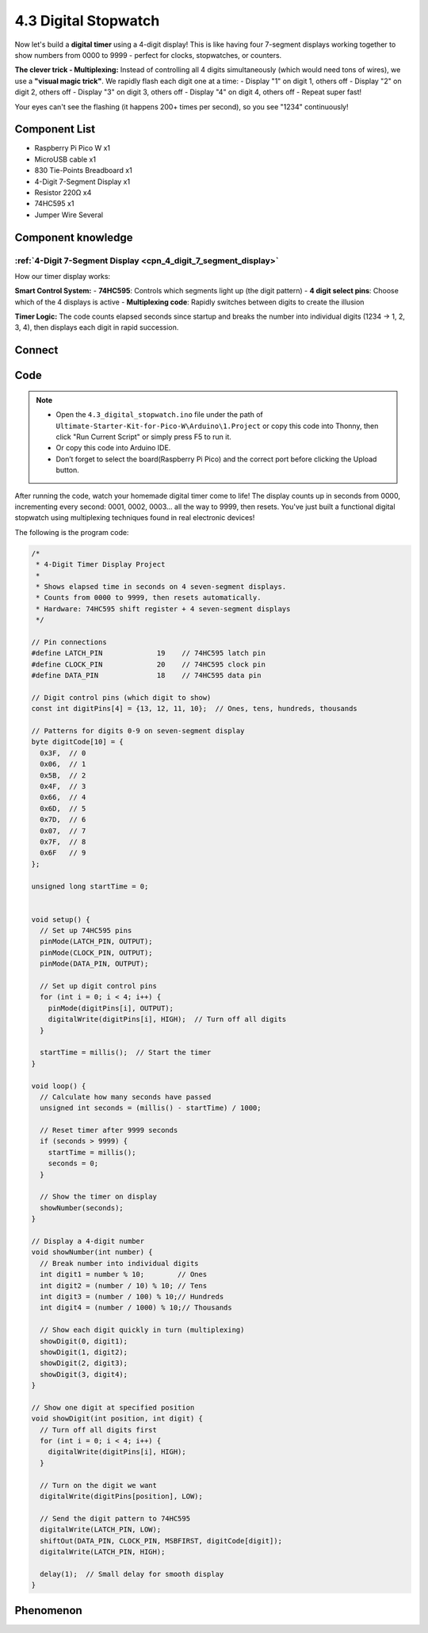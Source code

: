 4.3 Digital Stopwatch 
================================
Now let's build a **digital timer** using a 4-digit display! This is like having four 7-segment displays working together to show numbers from 0000 to 9999 - perfect for clocks, stopwatches, or counters.

**The clever trick - Multiplexing:**
Instead of controlling all 4 digits simultaneously (which would need tons of wires), we use a **"visual magic trick"**. We rapidly flash each digit one at a time:
- Display "1" on digit 1, others off
- Display "2" on digit 2, others off  
- Display "3" on digit 3, others off
- Display "4" on digit 4, others off
- Repeat super fast!

Your eyes can't see the flashing (it happens 200+ times per second), so you see "1234" continuously!

Component List
^^^^^^^^^^^^^^^
- Raspberry Pi Pico W x1
- MicroUSB cable x1
- 830 Tie-Points Breadboard x1
- 4-Digit 7-Segment Display x1
- Resistor 220Ω x4
- 74HC595 x1
- Jumper Wire Several

Component knowledge
^^^^^^^^^^^^^^^^^^^^
:ref:`4-Digit 7-Segment Display <cpn_4_digit_7_segment_display>`
"""""""""""""""""""""""""""""""""""""""""""""""""""""""""""""""""""""""""""

How our timer display works:

**Smart Control System:**
- **74HC595**: Controls which segments light up (the digit pattern)
- **4 digit select pins**: Choose which of the 4 displays is active
- **Multiplexing code**: Rapidly switches between digits to create the illusion

**Timer Logic:** The code counts elapsed seconds since startup and breaks the number into individual digits (1234 → 1, 2, 3, 4), then displays each digit in rapid succession.

Connect
^^^^^^^^^
.. image:: img/3.connect/4.3.png

Code
^^^^^^^
.. note::

    * Open the ``4.3_digital_stopwatch.ino`` file under the path of ``Ultimate-Starter-Kit-for-Pico-W\Arduino\1.Project`` or copy this code into Thonny, then click "Run Current Script" or simply press F5 to run it.

    * Or copy this code into Arduino IDE.

    * Don’t forget to select the board(Raspberry Pi Pico) and the correct port before clicking the Upload button. 

.. 4.3.png

After running the code, watch your homemade digital timer come to life! The display counts up in seconds from 0000, incrementing every second: 0001, 0002, 0003... all the way to 9999, then resets. You've just built a functional digital stopwatch using multiplexing techniques found in real electronic devices!

The following is the program code:

.. code-block:: c++

    /*
     * 4-Digit Timer Display Project
     * 
     * Shows elapsed time in seconds on 4 seven-segment displays.
     * Counts from 0000 to 9999, then resets automatically.
     * Hardware: 74HC595 shift register + 4 seven-segment displays
     */

    // Pin connections
    #define LATCH_PIN             19    // 74HC595 latch pin
    #define CLOCK_PIN             20    // 74HC595 clock pin
    #define DATA_PIN              18    // 74HC595 data pin

    // Digit control pins (which digit to show)
    const int digitPins[4] = {13, 12, 11, 10};  // Ones, tens, hundreds, thousands

    // Patterns for digits 0-9 on seven-segment display
    byte digitCode[10] = {
      0x3F,  // 0
      0x06,  // 1
      0x5B,  // 2
      0x4F,  // 3
      0x66,  // 4
      0x6D,  // 5
      0x7D,  // 6
      0x07,  // 7
      0x7F,  // 8
      0x6F   // 9
    };

    unsigned long startTime = 0;


    void setup() {
      // Set up 74HC595 pins
      pinMode(LATCH_PIN, OUTPUT);
      pinMode(CLOCK_PIN, OUTPUT);
      pinMode(DATA_PIN, OUTPUT);
      
      // Set up digit control pins
      for (int i = 0; i < 4; i++) {
        pinMode(digitPins[i], OUTPUT);
        digitalWrite(digitPins[i], HIGH);  // Turn off all digits
      }
      
      startTime = millis();  // Start the timer
    }

    void loop() {
      // Calculate how many seconds have passed
      unsigned int seconds = (millis() - startTime) / 1000;
      
      // Reset timer after 9999 seconds
      if (seconds > 9999) {
        startTime = millis();
        seconds = 0;
      }
      
      // Show the timer on display
      showNumber(seconds);
    }

    // Display a 4-digit number
    void showNumber(int number) {
      // Break number into individual digits
      int digit1 = number % 10;        // Ones
      int digit2 = (number / 10) % 10; // Tens  
      int digit3 = (number / 100) % 10;// Hundreds
      int digit4 = (number / 1000) % 10;// Thousands
      
      // Show each digit quickly in turn (multiplexing)
      showDigit(0, digit1);
      showDigit(1, digit2); 
      showDigit(2, digit3);
      showDigit(3, digit4);
    }

    // Show one digit at specified position
    void showDigit(int position, int digit) {
      // Turn off all digits first
      for (int i = 0; i < 4; i++) {
        digitalWrite(digitPins[i], HIGH);
      }
      
      // Turn on the digit we want
      digitalWrite(digitPins[position], LOW);
      
      // Send the digit pattern to 74HC595
      digitalWrite(LATCH_PIN, LOW);
      shiftOut(DATA_PIN, CLOCK_PIN, MSBFIRST, digitCode[digit]);
      digitalWrite(LATCH_PIN, HIGH);
      
      delay(1);  // Small delay for smooth display
    }

Phenomenon
^^^^^^^^^^^
.. video:: img/5.phenomenon/4.3.mp4
    :width: 100%